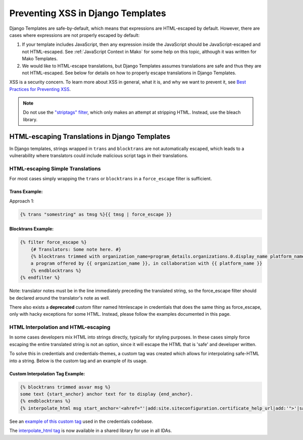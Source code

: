 .. Copied from dx-documentation/master/en_us/developers/source/preventing_xss/preventing_xss_in_django_templates.rst

.. _Preventing XSS in Django Templates:

Preventing XSS in Django Templates
==================================

Django Templates are safe-by-default, which means that expressions are HTML-escaped by default.  However, there are cases where expressions are not properly escaped by default:

1. If your template includes JavaScript, then any expression inside the JavaScript should be JavaScript-escaped and not HTML-escaped. See :ref:`JavaScript Context in Mako` for some help on this topic, although it was written for Mako Templates.

2. We would like to HTML-escape translations, but Django Templates assumes translations are safe and thus they are not HTML-escaped. See below for details on how to properly escape translations in Django Templates.

XSS is a security concern.  To learn more about XSS in general, what it is, and why we want to prevent it, see \ `Best Practices for Preventing XSS <preventing_xss_overview.rst>`__.

.. note:: Do not use the `"striptags" filter <https://docs.djangoproject.com/en/dev/ref/templates/builtins/#striptags>`__, which only makes an attempt at stripping HTML.  Instead, use the bleach library.

HTML-escaping Translations in Django Templates
----------------------------------------------

In Django templates, strings wrapped in ``trans`` and ``blocktrans`` are not automatically escaped, which leads to a vulnerability where translators could include malicious script tags in their translations.

HTML-escaping Simple Translations
~~~~~~~~~~~~~~~~~~~~~~~~~~~~~~~~~

For most cases simply wrapping the ``trans`` or ``blocktrans`` in a ``force_escape`` filter is sufficient.

Trans Example: 
^^^^^^^^^^^^^^^

Approach 1:

.. code::

    {% trans "somestring" as tmsg %}{{ tmsg | force_escape }}

Blocktrans Example:
^^^^^^^^^^^^^^^^^^^

.. code::

    {% filter force_escape %}
        {# Translators: Some note here. #}
        {% blocktrans trimmed with organization_name=program_details.organizations.0.display_name platform_name=site.siteconfiguration.platform_name %}
        a program offered by {{ organization_name }}, in collaboration with {{ platform_name }}
        {% endblocktrans %}
    {% endfilter %}

Note: translator notes must be in the line immediately preceding the translated string, so the force_escape filter should be declared around the translator's note as well.

There also exists a **deprecated** custom filter named htmlescape in credentials that does the same thing as force_escape, only with hacky exceptions for some HTML.  Instead, please follow the examples documented in this page.

HTML Interpolation and HTML-escaping
~~~~~~~~~~~~~~~~~~~~~~~~~~~~~~~~~~~~

In some cases developers mix HTML into strings directly, typically for styling purposes. In these cases simply force escaping the entire translated string is not an option, since it will escape the HTML that is 'safe' and developer written. 

To solve this in credentials and credentials-themes, a custom tag was created which allows for interpolating safe-HTML into a string. Below is the custom tag and an example of its usage.

Custom Interpolation Tag Example:
^^^^^^^^^^^^^^^^^^^^^^^^^^^^^^^^^

.. code::

    {% blocktrans trimmed asvar msg %}
    some text {start_anchor} anchor text for to display {end_anchor}.
    {% endblocktrans %}
    {% interpolate_html msg start_anchor='<ahref="'|add:site.siteconfiguration.certificate_help_url|add:'">'|safe end_anchor='</a>'|safe %}

See an `example of this custom tag <https://github.com/edx/credentials/blob/57d02cb5d5bde7fce4f4862fd03cd42879e6f123/credentials/templates/credentials/programs/base.html#L116-L120>`__ used in the credentials codebase.

The `interpolate_html tag <https://github.com/edx/xss-utils/blob/f2333be958e1f2e0970cf92c9da5a707999f6aad/xss_utils/templatetags/django_markup.py#L11>`__ is now available in a shared library for use in all IDAs.

